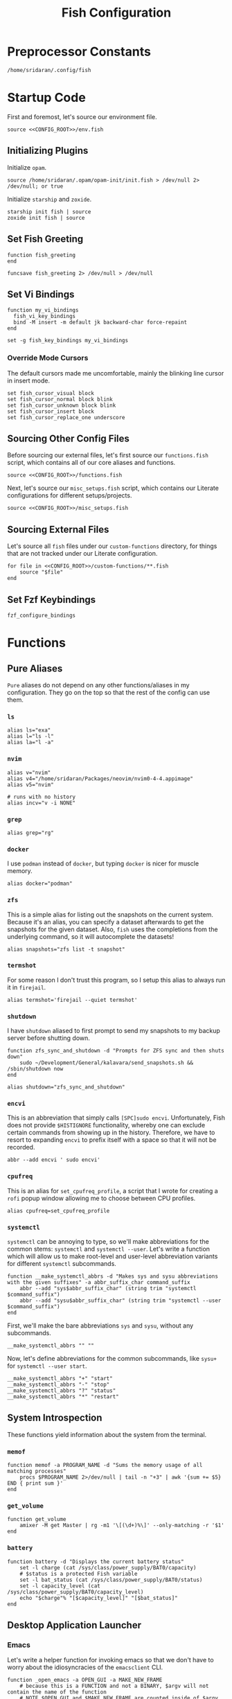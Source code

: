 #+title: Fish Configuration
#+PROPERTY: :header-args:fish: :noweb yes

* Preprocessor Constants
#+NAME: CONFIG_ROOT
#+begin_src fish
/home/sridaran/.config/fish
#+end_src
* Startup Code
:PROPERTIES:
:header-args:fish: :tangle ./config.fish :noweb yes
:END:
First and foremost, let's source our environment file.
#+begin_src fish
source <<CONFIG_ROOT>>/env.fish
#+end_src

** Initializing Plugins
Initialize ~opam~.
#+begin_src fish
source /home/sridaran/.opam/opam-init/init.fish > /dev/null 2> /dev/null; or true
#+end_src

Initialize ~starship~ and ~zoxide~.
#+begin_src fish
starship init fish | source
zoxide init fish | source
#+end_src
** Set Fish Greeting
#+begin_src fish
function fish_greeting
end

funcsave fish_greeting 2> /dev/null > /dev/null
#+end_src
** Set Vi Bindings
#+begin_src fish
function my_vi_bindings
  fish_vi_key_bindings
  bind -M insert -m default jk backward-char force-repaint
end

set -g fish_key_bindings my_vi_bindings
#+end_src
*** Override Mode Cursors
The default cursors made me uncomfortable, mainly the blinking line cursor in insert mode.
#+begin_src fish
set fish_cursor_visual block
set fish_cursor_normal block blink
set fish_cursor_unknown block blink
set fish_cursor_insert block
set fish_cursor_replace_one underscore
#+end_src
** Sourcing Other Config Files
Before sourcing our external files, let's first source our ~functions.fish~ script, which contains all of our core aliases and functions.
#+begin_src fish
source <<CONFIG_ROOT>>/functions.fish
#+end_src

Next, let's source our ~misc_setups.fish~ script, which contains our Literate configurations for different setups/projects.
#+begin_src fish
source <<CONFIG_ROOT>>/misc_setups.fish
#+end_src
** Sourcing External Files
Let's source all ~fish~ files under our ~custom-functions~ directory, for things that are not tracked under our Literate configuration.

#+begin_src fish
for file in <<CONFIG_ROOT>>/custom-functions/**.fish
    source "$file"
end
#+end_src
** Set Fzf Keybindings
#+begin_src fish
fzf_configure_bindings
#+end_src
* Functions
:PROPERTIES:
:header-args:fish: :tangle ./functions.fish
:END:
** Pure Aliases
=Pure= aliases do not depend on any other functions/aliases in my configuration.
They go on the top so that the rest of the config can use them.
*** ~ls~
#+begin_src fish
alias ls="exa"
alias l="ls -l"
alias la="l -a"
#+end_src
*** ~nvim~
#+begin_src fish
alias v="nvim"
alias v4="/home/sridaran/Packages/neovim/nvim0-4-4.appimage"
alias v5="nvim"

# runs with no history
alias incv="v -i NONE"
#+end_src
*** ~grep~
#+begin_src fish
alias grep="rg"
#+end_src
*** ~docker~
I use ~podman~ instead of ~docker~, but typing ~docker~ is nicer for muscle memory.
#+begin_src fish
alias docker="podman"
#+end_src
*** ~zfs~
This is a simple alias for listing out the snapshots on the current system.
Because it's an alias, you can specify a dataset afterwards to get the snapshots for the given dataset.
Also, ~fish~ uses the completions from the underlying command, so it will autocomplete the datasets!
#+begin_src fish
alias snapshots="zfs list -t snapshot"
#+end_src
*** ~termshot~
For some reason I don't trust this program, so I setup this alias to always run it in ~firejail~.
#+begin_src fish
alias termshot='firejail --quiet termshot'
#+end_src
*** ~shutdown~
I have ~shutdown~ aliased to first prompt to send my snapshots to my backup server before shutting down.
#+begin_src fish
function zfs_sync_and_shutdown -d "Prompts for ZFS sync and then shuts down"
    sudo ~/Development/General/kalavara/send_snapshots.sh && /sbin/shutdown now
end

alias shutdown="zfs_sync_and_shutdown"
#+end_src
*** ~encvi~
This is an abbreviation that simply calls ~[SPC]sudo encvi~.
Unfortunately, Fish does not provide ~$HISTIGNORE~ functionality, whereby one can exclude certain commands from showing up in the history.
Therefore, we have to resort to expanding ~encvi~ to prefix itself with a space so that it will not be recorded.
#+begin_src fish
abbr --add encvi ' sudo encvi'
#+end_src
*** ~cpufreq~
This is an alias for ~set_cpufreq_profile~, a script that I wrote for creating a ~rofi~ popup window allowing me to choose between CPU profiles.
#+begin_src fish
alias cpufreq=set_cpufreq_profile
#+end_src
*** ~systemctl~
~systemctl~ can be annoying to type, so we'll make abbreviations for the common stems: ~systemctl~ and ~systemctl --user~.
Let's write a function which will allow us to make root-level and user-level abbreviation variants for different ~systemctl~ subcommands.
#+begin_src fish
function __make_systemctl_abbrs -d "Makes sys and sysu abbreviations with the given suffixes" -a abbr_suffix_char command_suffix
    abbr --add "sys$abbr_suffix_char" (string trim "systemctl $command_suffix")
    abbr --add "sysu$abbr_suffix_char" (string trim "systemctl --user $command_suffix")
end
#+end_src

First, we'll make the bare abbreviations ~sys~ and ~sysu~, without any subcommands.
#+begin_src fish
__make_systemctl_abbrs "" ""
#+end_src

Now, let's define abbreviations for the common subcommands, like ~sysu+~ for ~systemctl --user start~.
#+begin_src fish
__make_systemctl_abbrs "+" "start"
__make_systemctl_abbrs "-" "stop"
__make_systemctl_abbrs "?" "status"
__make_systemctl_abbrs "*" "restart"
#+end_src
** System Introspection
These functions yield information about the system from the terminal.
*** ~memof~
#+begin_src fish
function memof -a PROGRAM_NAME -d "Sums the memory usage of all matching processes"
    procs $PROGRAM_NAME 2>/dev/null | tail -n "+3" | awk '{sum += $5} END { print sum }'
end
#+end_src
*** ~get_volume~
#+begin_src fish
function get_volume
    amixer -M get Master | rg -m1 '\[(\d+)%\]' --only-matching -r '$1'
end
#+end_src
*** ~battery~
#+begin_src fish
function battery -d "Displays the current battery status"
    set -l charge (cat /sys/class/power_supply/BAT0/capacity)
    # $status is a protected Fish variable
    set -l bat_status (cat /sys/class/power_supply/BAT0/status)
    set -l capacity_level (cat /sys/class/power_supply/BAT0/capacity_level)
    echo "$charge"% "[$capacity_level]" "[$bat_status]"
end
#+end_src
** Desktop Application Launcher
*** Emacs
Let's write a helper function for invoking emacs so that we don't have to worry about the idiosyncracies of the ~emacsclient~ CLI.
#+begin_src fish
function _open_emacs -a OPEN_GUI -a MAKE_NEW_FRAME
    # because this is a FUNCTION and not a BINARY, $argv will not contain the name of the function
    # NOTE $OPEN_GUI and $MAKE_NEW_FRAME are counted inside of $argv, so we have to increment by 1
    if [ (count $argv) -eq 2 ]
        set FILES "."
    else
        set FILES $argv[3..]
    end

    # couldn't figure out how to get --create-frame and $FILES to be interpreted as 2 separate arguments
    # they needed to be concatenated without a space between the variables
    if [ "$OPEN_GUI" -eq 1 ]
        set -f ARGS --no-wait

        if [ "$MAKE_NEW_FRAME" -eq 1 ]
            set -a ARGS --create-frame
        end

        emacsclient $ARGS $FILES
    else
        emacsclient $FILES
    end
end
#+end_src

Our core function will be ~open_emacs_gui~, which will enable us to choose whether we want to open our file in an existing ~emacs~ window, or whether we want a new one to be created.
#+begin_src fish
function open_emacs_gui
    argparse --ignore-unknown --stop-nonopt --name=open_emacs_gui 'h/help' 'e/existing' -- $argv

    if set -q _flag_help
        echo "Usage: $0 [-e/--existing] [files...]" > /dev/stderr
        return 1
    end

    set -q _flag_existing; and set MAKE_NEW_FRAME 0; or set MAKE_NEW_FRAME 1

    fish -c "_open_emacs 1 $MAKE_NEW_FRAME $argv"
end
#+end_src

To make things easier to call, we will alias ~e~ to ~open_emacs_gui~, since we will be using that one the most often, and ~et~ to opening ~emacs~ in the terminal.
#+begin_src fish
# open in gui
alias e="open_emacs_gui"

# open in terminal
alias et="_open_emacs 0 0"
#+end_src
*** Dolphin
This is a simple function for opening ~dolphin~, defaulting to the current directory.
By default, running the ~dolphin~ binary without arguments will open it in the home directory, which is rarely what we want.
#+begin_src fish
function _open_dolphin --wraps dolphin
    if [ (count $argv) -eq 0 ]
        spawn dolphin .
    else
        spawn dolphin $argv
    end
end
#+end_src

Let's set the ~d~ alias to make it more convenient to use it.
#+begin_src fish
alias d="_open_dolphin"
#+end_src
*** Krita
Here, we define ~newkrita~, which is a function that clones a default canvas template, saves it to the target path, and opens ~krita~ on that file.
Admittedly, I don't remember why, but this is more convenient than trying to open a non-existent file in Krita.
#+begin_src fish
# NOTE we were getting an error because the argument to newkrita was named "PATH"
# this "PATH" was overriding the PATH variable
function newkrita -a TARGET_PATH
  /home/sridaran/Development/Scripts/fish/krita/new_krita.fish "$TARGET_PATH"
  spawn krita "$TARGET_PATH"
end
#+end_src
*** Remmina
When opening Remmina, I often just want to open a single RDP connection, and after opening the connection I end up closing the main window.
To make this workflow more convenient, let's make a function which will allow us to directly open an RDP connection from the terminal without going into the GUI.
#+begin_src fish
set REMMINA_PROFILE_DIR ~/.local/share/remmina
#+end_src

#+begin_src fish
function remote-desktop -a PROFILE -d "Opens a remote-desktop session using the provided Remmina profile"
    spawn remmina -c $REMMINA_PROFILE_DIR/$PROFILE
end
#+end_src

Let's add tab completion using the profiles
#+begin_src fish
function __remote-desktop-completion -d "Yields (file, description) pairs for `remote-desktop` function"
    set PROFILES (fd . $REMMINA_PROFILE_DIR -tfile)
    set PROFILE_NAMES (rg --no-filename --only-matching --replace '$1' '^name=(.+)' $PROFILES)

    for i in (seq 1 (count $PROFILES))
        echo -e "$(basename $PROFILES[$i])\t$PROFILE_NAMES[$i]"
    end
end

complete -c remote-desktop -a "(__remote-desktop-completion)"
#+end_src
** Desktop Utilities
*** PDF Utilities
This function converts a PDF to a vertical image, which all of the pages stacked.
#+begin_src fish
function pdftoimagevertical -a PDF_FILE -a IMAGE_NAME -d "Converts a pdf to a single image"
    set -l temp_root (mktemp -d)
    set -l pdf_name (basename "$PDF_FILE")
    set -l ppm_root "$temp_root/$PDF_FILE"

    pdftoppm "$PDF_FILE" "$ppm_root"
    convert "$temp_root"/* -append "$IMAGE_NAME"

    rm "$temp_root"/*
    rmdir "$temp_root"
end
#+end_src
*** XWindows Utilities
**** ~xdotool~ helpers
This alias enables you to programmatically type a string, with a builtin delay to leave the terminal.
#+begin_src fish
alias xtype="sleep 2; xdotool type -- "
#+end_src
**** Clipboard functions
This is a function which allows us to display clipboard contents, as well as easily pipe into the clipboard.
#+begin_src fish
function clipboard
    if isatty stdin
        # if stdin is not connected to a PIPE, output current clipboard
        xsel --clipboard
    else
        # if stdin IS connected to a pipe, read input into clipboard
        xclip -selection c -r
    end
end
#+end_src

The ~copy~ alias allows you to pipe the results of a command into the clipboard, while also displaying the output to ~stdout~.
#+begin_src fish
alias copy='tee /dev/tty | clipboard'
#+end_src
***** Un-googling Clipboard
I wrote an ~ungoogle~ script for taking a Google link and extracting the original URL.
A common operation for me is ungoogling and writing back the contents of the clipboard, so let's make an alias for that.
We ~copy~ at the end so that the result is also displayed to ~stdout~.
#+begin_src fish
alias ungoogle-clipboard='clipboard | ungoogle | copy'
#+end_src
*** KDE Utilities
This function enables/disables the touchpad.
#+begin_src fish
function touchpad_toggle
    # https://www.reddit.com/r/kde/comments/dnx4dh/disable_touchpad_when_mouse_is_connected/?sort=top
    qdbus org.kde.kded5 /modules/touchpad org.kde.touchpad.toggle
end
#+end_src
*** TODO Change Audio
#+begin_src fish
function change-audio -d "Prompts for a change in audio output + volume"
    # features:
    # 1. name
    # 2. volume->front-left->value_percent: "10%"
    # 3. ports
    #   - (name, description); probably use description for display
    # 4. active_port
    set -l filtered_data (pactl -f json list sinks | jq "select(map(.name == \"$default_sink\")) | first | {volume: .volume.\"front-left\".value_percent, ports: (.ports | map({name, description})), active_port}")

    set -l volume (echo "$filtered_data" | jq '.volume')
    set -l ports (echo "$filtered_data" | jq '.ports | map("\(.name):\(.description)") | join("\n")')
    set -l active_port (echo "$filtered_data" | jq '.active_port')
end
#+end_src
*** Recording Videos
#+begin_src fish
function record -a TARGET -d "Convenience function for using simplescreenrecorder and moving the resulting recording to a target file"
  simplescreenrecorder > /dev/null 2> /dev/null

  if test -z "$TARGET"
    set -l DATE (date "+%F_%T")
    set -l TARGET "$DATE"
  end

  set -l TARGET "$TARGET.mkv"

  mv /home/sridaran/Videos/simplescreenrecorder.mkv "$TARGET"
end
#+end_src
** Convenience Functions
*** Math Functions
These are pretty much never useful but I keep them around for fun.
#+begin_src fish
function hypotenuse
    qalc "sqrt(($argv[1])^2 + ($argv[2]^2))"
end

function simplify
  qalc $argv[1..-1] | awk -F "=|≈" '{print $(NF-1)}' | string trim
end

alias integrate='qalc -c integrate'
alias derivative='qalc -c derivative'
#+end_src
*** Static Shortcuts
**** ~schedule~
~schedule~ opens my college schedule in an image viewer.
#+begin_src fish
function schedule
    spawn feh "$CURRENT_GRADE/../currentSchedule.png"
end
#+end_src
**** ~address~
~address~ prints out my apartment's address to ~stdout~.
#+begin_src fish
function address
    cat "$CURRENT_GRADE/../address"
end
#+end_src
**** ~resume~
~resume~ displays my latest resume in a PDF viewer.
#+begin_src fish
function resume
    spawn okular ~/Documents/Resumes/CMSC-2022/exports/SridaranThoniyil.pdf
end
#+end_src
**** ~blackscreen~
~blackscreen~ launches a ~feh~ image viewer to black out a screen.
#+begin_src fish
alias blackscreen='feh --hide-pointer --class blackscreen --auto-zoom ~/Documents/General/blackImage.png'
#+end_src
**** ~upip~
A recent update in Arch Linux resulted in ~pip install --user~ no longer being allowed by default.
This is because the user-local packages would override the system packages and cause weird issues.
The recommended fix is to always install packages in a virtual environment, and to make that easier we'll make a shortcut for invoking the Virtual Environment's ~pip~.
#+begin_src fish
alias upip=~/.pip-venv/bin/pip
#+end_src
**** ~upython~
Let's also make an alias for the VEnv's ~python~ install.
#+begin_src fish
alias upython=~/.pip-venv/bin/python
#+end_src
*** Shell Shortcuts
**** ~spawn~
~spawn~ is an extraordinary useful function for running a command and detaching it from the terminal.
#+begin_src fish
function spawn
    disown ($argv[1..-1] </dev/null &>/dev/null &)
end
#+end_src

Because I use it so often, it's useful to have an auto-expanding abbreviation for it.
#+begin_src fish
abbr --add s spawn
#+end_src
**** ~mkdirc~
#+begin_src fish
function mkdirc -d "Makes a directory and cds into it at the same time" -a DIRECTORY
    mkdir -p "$DIRECTORY" && cd "$DIRECTORY"
end
#+end_src
**** ~jrunc~
#+begin_src fish
function jrunc
  jrun -c $argv
end
#+end_src
**** ~jrun~
#+begin_src fish
function jrun
  argparse 'a/asserts' 'c/compile' -- $argv

  set JAVA_COMMAND "java"
  if not test -z "$_flag_asserts"
    set -a JAVA_COMMAND "-ea"
  end

  set -a JAVA_COMMAND (echo "$argv[1]" | cut -d "." -f 1) $argv[2..-1]

  if not test -z "$_flag_compile"
    javac "$argv[1]" || return 1
  end

  $JAVA_COMMAND
end
#+end_src
**** ~to-ascii~
This is a little snippet for converting Unicode text into ASCII.
Source for ~$command~: [[https://stackoverflow.com/questions/1975057/bash-convert-non-ascii-characters-to-ascii][Bash: Convert non-ASCII characters to ASCII - Stack Overflow]].
#+begin_src fish
function to-ascii -d "Given text through STDIN or as a command-line argument, converts non-ASCII characters to ASCII"
    set command iconv -f UTF8 -t US-ASCII//TRANSLIT

    # if being piped into, then STDIN is not a tty
    if ! isatty stdin
        # the command will take in the text on STDIN
        $command
    else
        if [ (count $argv) -ge 1 ]
            # output each argument on a separate line
            string join \n $argv | $command
        else
            echo "If you are not piping in text, please specify it as a string on the command line!" > /dev/stderr
            return 1
        end
    end
end
#+end_src
*** ~pagetitle~
#+begin_src fish
function pagetitle -a URL -d "Gets the title of the webpage linked to the provided URL"
    # -s makes it not print out error message once pipe closes
    curl -Ls "$URL" |
        # max 1 match; after 1 match it closes the pipe
        # .* is in a capture group
        # -r is "replace"; it replaces the match with the first explicit capture group '$1' before printing
        rg -m 1 '<title>(.*)</title>' -r '$1' |
        # trims the whitespace from the matched text
        string trim
end
#+end_src
*** ~templink~
~templink~ creates a symbolic link to the specified directory at ~$TEMP_LINK_NAME~.
This makes it easy to find directories from GUIs.

Let's set ~$TEMP_LINK_NAME~ to ~~/TEMP_LINK~.
#+begin_src fish
set TEMP_LINK_NAME "$HOME/TEMP_LINK"
#+end_src

#+begin_src fish
function templink
    # NOTE can't have quotes around argv, otherwise it will register as single argument
    set length (count $argv)

    # current directory
    if [ $length -eq 0 ]
        set target (realpath .)
    else
        set target (realpath "$argv[1]")
    end

    # https://superuser.com/questions/645842/how-to-overwrite-a-symbolic-link-of-a-directory
    # without the -n flag, it will dereference the symlink first
    # WITH the -n flag, it treats the link as a file and overwrites it normally
    ln -snf "$target" "$TEMP_LINK_NAME"
end
#+end_src

Because I use it so often, it's useful to have an auto-expanding abbreviation for it.
#+begin_src fish
abbr --add tl templink
#+end_src
*** ~tempdir~
#+begin_src fish
function tempdir -d "Creates a temporary directory at /tmp/$DIRNAME, cd'ing into it if used interactively; if $DIRNAME is multiple words, they are joined with camelCase"
    set DIRNAME (echo "$argv" | sed -r 's/ (.)/\\U\\1/g')
    set DIRNAME "/tmp/$DIRNAME"

    mkdir -p "$DIRNAME" >/dev/null
    echo "$DIRNAME"

    if isatty stdout
        cd "$DIRNAME"
    end
end
#+end_src
*** ~tempclone~
#+begin_src fish
function tempclone -d "Clones git repository into a temporary directory" -a REPO_URL DIRNAME
    if test -z "$REPO_URL"
        echo "Please pass in the url of the repository!" > /dev/stderr
        return 1
    end

    if test -z "$DIRNAME"
        set -f DIRNAME (basename "$REPO_URL")
    end

    set -f FULL_REPO_PATH "/tmp/tempclones/$DIRNAME"
    mkdir -p "$FULL_REPO_PATH"

    git clone "$REPO_URL" "$FULL_REPO_PATH"

    cd "$FULL_REPO_PATH"
end
#+end_src
*** ~media-mode~
~media-mode~ combines ~blackscreen~ with toggling ~safeeyes~.

#+begin_src fish
function media-mode -d "Disables safeeyes while blackscreen is active"
    systemctl --user status safeeyes > /dev/null 2> /dev/null
    set -f was_safeeyes_enabled $status

    if [ $was_safeeyes_enabled -eq 0 ]
        systemctl --user stop safeeyes
    end

    blackscreen

    if [ $was_safeeyes_enabled -eq 0 ]
        systemctl --user start safeeyes
    end
end
#+end_src
** Miscellaneous Functions
Because our default shell is ~zsh~... actually nevermind, we'll see
#+begin_src fish :tangle no
function zsh
    set -x NO_EXEC_FISH 1
    /bin/zsh $argv
end
#+end_src
* Miscellaneous Setups
:PROPERTIES:
:header-args:fish: :tangle ./misc_setups.fish
:END:
** =School=
This is a setup for managing different course data and facilitating directory creation/navigation.
*** ~school_set_class~
This is a primitive for changing the currently-set "active class".
It defaults to selecting the current class based on the =Schedule=.
#+begin_src fish
function school_set_class
  # https://stackoverflow.com/questions/56113135/with-sed-or-awk-move-line-matching-pattern-to-bottom-of-file
  set -l AWK_MOVE_MATCH_LAST_LINE "\$0==\"$(school_get_current_class)\"{lastline=\$0;next}{print $0}END{if (lastline != \"\"){print lastline}}"

  # TODO dynamically calculate height
  set -l RESPONSE (fd "" --base-directory $CURRENT_GRADE --max-depth 1 | awk "$AWK_MOVE_MATCH_LAST_LINE" | fzf --height=12 --tac)

  if test "$status" -eq 0
    set -U CLASS_SHORT $RESPONSE
    set -U CLASS_FULL (realpath $CURRENT_GRADE/$CLASS_SHORT)
    # https://unix.stackexchange.com/questions/151999/how-to-change-where-a-symlink-points
    ln -sfn $CLASS_FULL $HOME/Documents/currentClass
  else
    return 1
  end
end
#+end_src
*** ~school_join_zoom~
~school_join_zoom~ will look for the ~./zoom_link~ file in the class directory and attempt to open the URL inside of it.
#+begin_src fish
function school_join_zoom
  if set -q CLASS_FULL
    if not test -e $CLASS_FULL
      echo "Invalid class!"
      return 1
    else
      set -l ZOOM_LINK_PATH "$CLASS_FULL/zoom_link"
      if test -e $ZOOM_LINK_PATH
        echo "Opening zoom link for $CLASS_SHORT"
        spawn firefox (cat $ZOOM_LINK_PATH)
      else
        echo "No zoom link available for $CLASS_SHORT!"
        return 1
      end
    end
  else
    echo "No class set!"
    return 1
  end
end
#+end_src
*** ~school_cd~
#+begin_src fish
function school_cd
  if set -q CLASS_FULL
    if not cd $CLASS_FULL
      echo "Invalid class!"
      return 1
    end
  else
    echo "No class set!"
    return 1
  end
end
#+end_src
*** TODO ~school_goto_subdir~
This is a very involved function for cd'ing (and creating if necessary) subdirectories within class directories, and also date directories.
_I need to refactor this and extract the date directory creation into another function_.
#+begin_src fish
function school_goto_subdir -a BASE_NAME CREATE_DATE_DIR
  function confirm -a PROMPT
    read -lP $PROMPT confirmation

    # TODO condense
    if test "$confirmation" = "y" -o "$confirmation" = "Y";
      return 0
    else
      return 1
    end
  end

  function try_create_dir -a CWD DIRNAME CURRENT_DIRNAME
    # https://stackoverflow.com/questions/31252573/get-current-directory-without-full-path-in-fish-shell
    if not test -d $CWD/$DIRNAME;
      if confirm "Create \"$DIRNAME\" directory in \"$CURRENT_DIRNAME\"? (y/n) ";
        mkdir $CWD/$DIRNAME
      else
        return 1
      end
    end
  end

  # see if CLASS is set
  if set -q CLASS_FULL;
    # if cant cd into it
    if not test -d $CLASS_FULL;
      echo "Invalid class: \"$CLASS_SHORT\""
      return 1
    end

    set -l DIRNAME $CLASS_FULL

    if not try_create_dir $DIRNAME $BASE_NAME $CLASS_SHORT
      return 1
    end

    set -l DIRNAME $DIRNAME/$BASE_NAME

    if test $CREATE_DATE_DIR -eq 1
      set -l DATE_DIR (date "+%m-%d-%y")

      # first, check if there is a date dir with the current date
      set -l DATE_DIRS (fd --max-depth 1 --type directory "$DATE_DIR(_.*)?" "$DIRNAME" | sed -E "s/.*$DATE_DIR(_(.*))?/\\2/")

      set -l EXTRA_INFO ""
      if test -z "$DATE_DIRS"
        set EXTRA_INFO (read -P "Would you like extra info in the dirname [or empty]? " | sed -E 's/\s+/-/g')
      else
        # select from them
        # NOTE: if you quote it, it will become space-separated
        set EXTRA_INFO (string join0 $DATE_DIRS | fzf --height=10 --bind=ctrl-alt-j:print-query --print-query --read0 |
          sed -E 's/\s+/-/g' | sed -E 's:/$::')

        set FZF_STATUS "$pipestatus[2]"

        # NOTE: fzf will print two lines under normal circumstances:
        # 1. the query
        # 2. the selected item
        # if it prints out two lines, that means that we selected something, and so we should set it to the selected item
        if test (count $EXTRA_INFO) -eq 2
          # then, pick the second one
          set EXTRA_INFO $EXTRA_INFO[2]
        end

        # if fzf errored out
        if test "$FZF_STATUS" -eq 2
          # ctrl-c or escape status
          or test "$FZF_STATUS" -eq 130
          return 1
        end
      end

      set -l SUBDIR_NAME ""
      if test -z "$EXTRA_INFO";
        set SUBDIR_NAME "$DATE_DIR"
      else
        set SUBDIR_NAME "$DATE_DIR""_$EXTRA_INFO"
      end

      if not try_create_dir $DIRNAME $SUBDIR_NAME $CLASS_SHORT/$BASE_NAME;
        # return 1
        cd $DIRNAME
      else
        cd "$DIRNAME/$SUBDIR_NAME"
      end
    else
      cd $DIRNAME
    end
  else;
    echo "Current class not set!"
    return 1
  end
end
#+end_src
*** ~school_fzf_filter_cd_subdirectory~
This function is the user-facing side of ~school_goto_subdir~.
It offers an ~fzf~ menu for ~cd~'ing to a predefined list of subdirectories, as well as the directories already in the school directory.
It will also create directories that do not already exist.
#+begin_src fish
function school_fzf_filter_cd_subdirectory -a CREATE_DATE_DIR
  # list only directories
  # set -l directories (fd -td -d1 $CLASS_FULL)
  # https://stackoverflow.com/questions/8518750/to-show-only-file-name-without-the-entire-directory-path
  set -l directories (find $CLASS_FULL -maxdepth 1 ! -path $CLASS_FULL -type d | xargs -n 1 basename)

  for i in "homework" "classwork" "tests" "notes"
    if not test -d $CLASS_FULL/$i
      set -a directories "* $i"
    end
  end

  # only look at the last line
  set -l target (string join \n $directories | fzf --height=10 --print-query | tail -n 1)
  # echo "Target is $target"

  # string is empty
  # means that the user hit escape to exit
  if test -z "$target"
    return 1
  else
    # if it starts with a *, get rid of it
    set -l target_processed (string match -r "\* (.*)" "$target" | tail -n 1)

    if test -z "$target_processed"
      school_goto_subdir "$target" "$CREATE_DATE_DIR"
    else
      school_goto_subdir "$target_processed" "$CREATE_DATE_DIR"
    end
  end
end
#+end_src
*** ~school_open_notes~
#+begin_src fish
function school_open_notes
  e $CLASS_FULL/notes/(string lower $CLASS_SHORT)_notes.org
end
#+end_src
*** Schedule Processing
The following functions process the schedule.

This is a helper function for converting 24H time to minutes.
#+begin_src fish
function __school_time_to_minutes -a TIME
  set -l SPLIT_TIME (string split ':' $TIME)
  math "$SPLIT_TIME[1] * 60 + $SPLIT_TIME[2]"
end
#+end_src

**** ~__school_compute_schedules~
This function goes through all of the ~.schedule~ files within each course directory and assembles a chronological order of courses for each day.
It stores these day-by-day schedules in ~$COURSE_SCHEDULE_<Day>~.

*NOTE*: This function must be called manually anytime the schedules are changed.
#+begin_src fish
function __school_compute_schedules
  # first, clear existing schedules
  set -l DAY_NAMES Monday Tuesday Wednesday Thursday Friday
  for day_name in $DAY_NAMES
    set -e "COURSE_SCHEDULE_"$day_name
  end

  # iterate through all current classes and see if there's a schedule
  #
  # https://stackoverflow.com/questions/13525004/how-to-exclude-this-current-dot-folder-from-find-type-d.
  # by default, when searching with the type `d`, the current directory (.) is included. to get rid of it, we add `mindepth 1`.
  # `-type l -xtype d` filters for symlinks to directories.
  # `-a` is an AND combinator.
  # `-o` is an OR combinator.
  # like in every language, (I assume) that `and` has lower precedence than `or`, meaning that this expression is equivalent to (a & (b | c))
  for course in (find "$CURRENT_GRADE" -mindepth 1 -a -type l -xtype d -o -type d)
    set -l COURSE_NAME (path basename "$course")
    set -l SCHEDULE_PATH "$CURRENT_GRADE/$COURSE_NAME/.schedule"

    # now, let's load the current schedule file, if it exists
    if test -n "$SCHEDULE_PATH"
      for line in (cat "$SCHEDULE_PATH" | string split '\n');
        set -l WORDS (string split ' ' "$line")
        set -l DAYS (string split ',' "$WORDS[1]")
        set -l TIME (string split '-' "$WORDS[2]")

        set -l PROCESSED_TIME (__school_time_to_minutes "$TIME[1]") (__school_time_to_minutes "$TIME[2]")

        for day in $DAYS
          set -l DAY_VARNAME "COURSE_SCHEDULE_""$day"

          set -fa "$DAY_VARNAME" "$PROCESSED_TIME $COURSE_NAME"
        end
      end
    end
  end

  # now, let's sort each schedule
  for day_name in $DAY_NAMES
    set -l DAY_VARNAME "COURSE_SCHEDULE_""$day_name"

    set -U $DAY_VARNAME (sort -n (string join \n $$DAY_VARNAME[1] | psub) | string split ' ')
  end
end
#+end_src

**** ~school_get_current_class~
This function gets the current class based on the time and day.
#+begin_src fish
function school_get_current_class -a CURRENT_TIME -a CURRENT_DAY
  if test -z "$CURRENT_TIME"
    # %R: 24-hour hour and minute
    set -f CURRENT_TIME (__school_time_to_minutes (date "+%R"))
  end

  if test -z "$CURRENT_DAY"
    set -f CURRENT_DAY (date "+%A")
  end

  set -l DAY_VARNAME "COURSE_SCHEDULE_""$CURRENT_DAY"

  if test -z "$$DAY_VARNAME"
    # no class today
    return 1
  end

  set -l DAY_LIST $$DAY_VARNAME
  # how many minutes after the end of class are you still in the class for?
  set -l MINUTES_LEEWAY 1
  # now, iterate through the courses in the day until we find one that matches
  for index in (seq 1 3 (math "$(count $DAY_LIST)" - 1))
    set -l TIME_RANGE "$DAY_LIST[$index]" "$DAY_LIST[$(math $index + 1)]"

    # don't check the start time at all so that we can go to class early
    if test $CURRENT_TIME -le (math "$TIME_RANGE[2] + $MINUTES_LEEWAY")
      echo "$DAY_LIST[$(math $index + 2)]"
      return 0
    end
  end

  return 1
end
#+end_src

**** ~school_get_previous_class~
This function gets the previous class based on the time and day.
#+begin_src fish
function school_get_previous_class -a CURRENT_TIME -a CURRENT_DAY
  if test -z "$CURRENT_TIME"
    # %R: 24-hour hour and minute
    set -f CURRENT_TIME (__school_time_to_minutes (date "+%R"))
  end

  if test -z "$CURRENT_DAY"
    set -f CURRENT_DAY (date "+%A")
  end

  set -l DAY_VARNAME "COURSE_SCHEDULE_""$CURRENT_DAY"

  if test -z "$$DAY_VARNAME"
    # no class today
    return 1
  end

  set -l DAY_LIST $$DAY_VARNAME
  # how many minutes after the end of class are you still in the class for?
  set -l MINUTES_LEEWAY 1
  # now, iterate through the courses in the day until we find one that matches
  for index in (seq 1 3 (math "$(count $DAY_LIST)" - 1))
    set -l TIME_RANGE "$DAY_LIST[$index]" "$DAY_LIST[$(math $index + 1)]"

    # don't check the start time at all so that we can go to class early
    if test $CURRENT_TIME -le (math "$TIME_RANGE[2] + $MINUTES_LEEWAY")
      set -l PREVIOUS_CLASS_INDEX (math $index - 1)

      if test "$PREVIOUS_CLASS_INDEX" -lt 1
        # set it to the first class
        set PREVIOUS_CLASS_INDEX 3
      end

      echo "$DAY_LIST[$PREVIOUS_CLASS_INDEX]"
      return 0
    end
  end

  return 1
end
#+end_src
*** Aliases
#+begin_src fish
# change current class
alias _sc="school_set_class"

# go to current class
alias scd="school_cd"

# change current class and go to current class
alias _scd="school_set_class && school_cd"

# go to current class's notes/homework/classwork/tests directory
alias scf="school_fzf_filter_cd_subdirectory 0"

# change current class and go to current class's notes/homework/classwork/tests directory
alias _scf="school_set_class && scf"

# go to current class's notes/homework/classwork/tests directory, make current date directory
alias scfd="school_fzf_filter_cd_subdirectory 1"

# change current class and go to current class's notes/homework/classwork/tests directory, make current date directory
alias _scfd="school_set_class && scfd"

# join current class's zoom link
# CLASS_DIR/zoom_link
alias sjz="school_join_zoom"

# change current class and join current class's zoom link
# CLASS_DIR/zoom_link
alias _sjz="school_set_class && school_join_zoom"

# NOTE: added `p` to the end because `scp` is already a program
alias scpr='echo Current class is \"$CLASS_SHORT\"'

# open notes for current class
alias scn="school_open_notes"

# change current class and open notes for current class
alias _scn="school_set_class && school_open_notes"
#+end_src
** =Shell uptime=
Let's set the start time as a variable, so we can see how long our shell has been running.
#+begin_src fish
set -g SHELL_START_TIME (date +%s)
#+end_src

This is an alias which pretty-prints our start time variable.
#+begin_src fish
alias shell_start_time='date -d @$SHELL_START_TIME +"%m-%d-%y %r"'
#+end_src

This function computes the time elapsed since the shell was launched.
#+begin_src fish
function shell_uptime
  set -l CURRENT_TIME (date +%s)
  set -l TIME_ELAPSED (math "$CURRENT_TIME - $SHELL_START_TIME")

  set -l SECONDS $TIME_ELAPSED
  set -l SECONDS_REAL (math $TIME_ELAPSED % 60)

  set -l MINUTES_TOTAL (math "$SECONDS / 60")
  set -l MINUTES_REAL (math "floor($SECONDS / 60) % 60")

  set -l HOURS_TOTAL (math "$MINUTES_TOTAL / 60")
  set -l HOURS_REAL (math "floor($MINUTES_TOTAL / 60) % 60")

  # set -l DAYS (math "$HOURS_TOTAL / 24")
  set -l DAYS_REAL (math "floor($HOURS_TOTAL / 24) % 24")

  echo "$DAYS_REAL days, $HOURS_REAL hours, $MINUTES_REAL minutes, $SECONDS_REAL seconds"
end
#+end_src
** =Scripts=
This is a setup for easily storing one-off scripts.

*** ~newscript~
First, ~newscript~ creates a new script with a random name based on the parameters.
#+begin_src fish
function newscript
  # newscript filename extension
  # newscript extension

  set random_characters (cat /dev/urandom | tr -cd '[:alnum:]' | head -c 16)

  if not test -z "$argv[2]"
    set filename "$argv[1]-$random_characters"
    set extension "$argv[2]"
  else
    set filename "$random_characters"
    set extension "$argv[1]"
  end

  set full_filename "$filename.$extension"

  v "$SCRIPTS_PATH/$full_filename"

  chmod +x "$SCRIPTS_PATH/$full_filename"
end
#+end_src

*** ~get_last_script~
~get_last_script~ yields the filename of the latest created script.
#+begin_src fish
function get_last_script
  set file (ls -t "$SCRIPTS_PATH" | head -n1)

  if not test -z "$file"
    set file "$SCRIPTS_PATH/$file"
  end

  echo "$file"
end
#+end_src

*** ~scripts~
~scripts~ uses ~fzf~ to filter through the scripts, opening the selected one in ~nvim~.
#+begin_src fish
function scripts
  set file (ls -t "$SCRIPTS_PATH" | fzf --preview 'bat --color "always" $SCRIPTS_PATH/{}' --preview-window=right:80%)

  if test "$status" -eq 0
    v "$SCRIPTS_PATH/$file"
  end
end
#+end_src

*** ~editlastscript~ | ~runlastscript~
The following functions are shortcuts for editing/running the latest created script.
#+begin_src fish
function editlastscript
  v (get_last_script)
end

function runlastscript -a executable
  set scriptName (get_last_script)

  if test -z "$scriptName"
    echo "No scripts found!"
  else
    if test -z "$executable"
      $scriptName "$argv[2..-1]"
    else
      $executable $scriptName "$argv[2..-1]"
    end
  end
end
#+end_src
** =Notes=
This setup is intended to keep track of all the different notes files I have on my system.
The problem it's trying to solve is: I take notes on all of my projects individually, but I don't know where to find them afterwards.
This has now been made obsolete because I started using Org Mode for everything, and keep all of my notes in ~~/notes/_~.
#+begin_src fish
set NOTES_REGISTRY_NAME ".notes_registry.csv"
set MASTER_NOTES_REGISTRY "$HOME/notes/$NOTES_REGISTRY_NAME"

function registernotes -a NOTES_PATH
  # see if its already registered
  set NOTES_PATH (realpath "$NOTES_PATH")

  # see if there is a registry in the current directory
  if [ -e "./$NOTES_REGISTRY_NAME" ]
    set -l NOTES_REGISTRY "./$NOTES_REGISTRY_NAME"
  else
    # ask user if they want to create a registry in the current directory
    set -l NOTES_REGISTRY "$MASTER_NOTES_REGISTRY"
  end

  # quiet, max 1 match
  if rg -qm1 "$NOTES_PATH\$" "$NOTES_REGISTRY"
    # already registered
    echo "Already registered!" > /dev/stderr
    return 1
  end

  # otherwise, open file with vim or xdg-open
  # https://stackoverflow.com/a/53233847
  if [ (basename "$NOTES_PATH") = "$NOTES_REGISTRY_NAME" ]
    set EXTENSION 'registry'
  else
    set EXTENSION (string split -m1 -r '.' "$NOTES_PATH")[2]
  end

  echo "$argv[2..] {$EXTENSION}|$NOTES_PATH" >> "$MASTER_NOTES_REGISTRY"
end

function searchnotes -a NOTES_REGISTRY -a FZF_HEADER
  # set notes registry to master if none provided
  # https://stackoverflow.com/questions/54524521/in-fish-shell-how-to-set-a-variable-with-default-fallback
  test -z "$NOTES_REGISTRY"; and set "$NOTES_REGISTRY" "$MASTER_NOTES_REGISTRY"

  set -l SELECTION (cat "$NOTES_REGISTRY" | fzf --nth 1 -d "|" --height=20)

  if [ "$status" -neq 0 ]
    # non-zero exit code
    return 1
  end

  set -l PATH (echo "$SELECTION" | cut -d "|" -f "2")

  # if selection is a registry (.notes_registry), recurse
  if [ basename "$SELECTION" = "$NOTES_REGISTRY_NAME" ]
    set -l DESCRIPTION (echo "$SELECTION" | cut -d "|" -f "1")
    searchnotes "$SELECTION" "$DESCRIPTION"
  else
    # otherwise, open file with vim or xdg-open
    # https://stackoverflow.com/a/53233847
    set -l EXTENSION (string split -m1 -r '.' "$PATH")[2]

    switch $EXTENSION
      case md txt
        v "$PATH"
      case '*'
        xdg-open "$PATH"
    end
  end
end
#+end_src
** =localvrc=
#+begin_src fish
function normalize_path -a VRC_PATH
  if test -d "$VRC_PATH"
    realpath "$VRC_PATH"
  else
    realpath "$VRC_PATH" | xargs -n1 dirname
  end
end

function check_path_exists -a VRC_PATH
  if test -e "$LOCAL_VIMRC_PATHS"
    rg -Fx "$VRC_PATH" "$LOCAL_VIMRC_PATHS" > /dev/null
  else
    return 1
  end
end
#+end_src
** =exercism= wrapper
Here, we override the ~download~ subcommand for the ~exercism~ CLI.
I believe it's because (this was a while ago) ~exercism~ downloads everything into a static path, but I like choosing where my files go.
This version of ~exercism~ allows you to download challenges to the current directory.
#+begin_src fish
set EXERCISM_BINARY_PATH "/usr/bin/exercism"

# wrap the exercism CLI with custom 'download' behavior
function exercism --wraps $EXERCISM_BINARY_PATH
  if [ $argv[1] = "download" ]
    # save output to variable
    set -l DOWNLOAD_PATH ($EXERCISM_BINARY_PATH $argv 2> /dev/null)

    # if success
    if [ $status -eq 0 ]
      # move
      mv $DOWNLOAD_PATH .

      set -l CHALLENGE_NAME (basename (realpath $DOWNLOAD_PATH))
      set -l TRACK_PATH (dirname (realpath $DOWNLOAD_PATH))

      rmdir $TRACK_PATH

      echo "Downloaded to $CHALLENGE_NAME"
    else
      echo $OUTPUT
      return $status
    end
  else
    $EXERCISM_BINARY_PATH $argv
  end
end
#+end_src
** =Encryption=
This setup consists of a series of functions for editing/viewing encrypted files.
*** ~encstream~
This streams encrypted videos into ~vlc~.
#+begin_src fish
function encstream -a FILE
  gpg -qd --no-symkey-cache "$FILE" | vlc -
end
#+end_src
*** ~encpager~
This function pages encrypted files using ~less~.
#+begin_src fish
function encpager -a FILE
  gpg -qd --no-symkey-cache "$FILE" | less
end
#+end_src
*** ~_encvi_fish_impl~
This is a rudimentary and insecure version of my ~encvi~ program for editing encrypted files.
The issue with this version is that it uses ~vipe~, which works by writing files to ~/tmp~, where they are globally visible.
#+begin_src fish
function _encvi_fish_impl -a FILE
  # https://github.com/dideler/fish-read-silent/blob/master/read_silent.fish
  # https://github.com/fish-shell/fish-shell/issues/838#issuecomment-118206906
  stty -echo
  head -n 1 | read -slP "Password: " password > /dev/null
  stty echo

  # incognito mode
  set -lx EDITOR "nvim -i NONE"

  # https://github.com/fish-shell/fish-shell/issues/1147
  # don't split contents on spaces/newlines
  set -lx IFS ''
  set -l --long TEXT (if test -e "$FILE"; gpg -qd --no-symkey-cache --batch --passphrase "$password" "$FILE" 2> /dev/null; else; echo ""; end)

  if test $status -ne 0
    echo "Incorrect password!"
    return 1
  else
    echo  "$TEXT" |
    vipe |
    gpg -qc --yes --no-symkey-cache --batch --passphrase "$password" --output "$FILE"
  end
end
#+end_src
** =at-improved=
To allow for lazy loading of the ~at~ daemon, I added a sudoers entry which allows
my user to start the ~atd~ service with ~sudo systemctl start atd~ without specifying
a root password.
*** ~do-in~
~do-in~ runs a command in a certain amount of time.
Usage: ~do-in 5m "echo hello world"~
#+begin_src fish
function do-in
  set matches (string match -r "(\d+)(\w+)" "$argv[1]")

  switch $matches[3]
    case "m*"
      set b "minutes"
    case 'h*'
      set b 'hour'
    case '*'
      exit 1
  end

  sudo systemctl start atd
  echo "$argv[2] \"$argv[3]\" \"$argv[4]\"" | at "now + $matches[2]$b"
end
#+end_src
*** ~remindin~
This is a specialization of ~do-in~ which uses ~notify-send~ to display a notification after a certain amount of time.
#+begin_src fish
function remindin
  sudo systemctl start atd
  do-in "$argv[1]" "notify-send -u critical" "$argv[2]" "$argv[3..-1]"
end
#+end_src
*** ~remindat~
This function is like ~remindin~, except it takes in an absolute time rather than a relative time.
#+begin_src fish
function remindat
  sudo systemctl start atd
  echo "notify-send -u critical \"$argv[2]\" \"$argv[3..-1]\"" | at "$argv[1]"
end
#+end_src
** =zfs Snapshot Cloning=
This setup allows you to easily interact with old versions of files and directories.
*** ~zfs-get-snapshot-path~
:PROPERTIES:
:header-args:perl: :tangle ~/.config/fish/utils/zfs-snapshot-cloning/get-containing-volume.pl
:END:

In order to determine which ZFS volume contains a given path, we will use a Perl script.
#+begin_src perl
use strict;
use warnings;

use Cwd 'realpath';

# first, let's get the given path
my $targetPath = realpath($ARGV[0]);

my ($targetMountPoint, $sourceMountPoint, $fsType) = split " ", `findmnt --output target,source,fstype --noheadings --target $targetPath`;
if ($fsType ne "zfs") {
    print STDERR "Path is not under a ZFS volume.\n";
    exit 1;
}

# now, let's cut out the target mountpoint from the path so we're left with the relative path
if (!($targetPath =~ s/$targetMountPoint//)) {
    print "Invalid target and source mountpoints!\n";
    exit 1;
}

# print out the volume path
print "$sourceMountPoint\n";
# print out the path relative to the volume
print "$targetPath\n";
#+end_src

This function will get the path of a given file or directory under a selected snapshot.
#+begin_src fish
function zfs-get-snapshot-path -a TARGET_PATH
    set PERL_SCRIPT_PATH ~/.config/fish/utils/zfs-snapshot-cloning/get-containing-volume.pl

    set output (perl $PERL_SCRIPT_PATH $TARGET_PATH | string split "\n")
    set mountpoint $output[1]
    set relative_path $output[2]

    # now, pick a snapshot
    set chosen_snapshot (zfs list -t snapshot $output[1] -H -o name | fzf | cut -d '@' -f 2)

    # now, yield
    echo "/$mountpoint/.zfs/snapshot/$chosen_snapshot$relative_path"
end
#+end_src

Let's make an alias and abbreviation to make it easier to use.
#+begin_src fish
alias snapshot-path=zfs-get-snapshot-path
abbr --add sp snapshot-path
#+end_src
#+end_src
* Environment Variables
:PROPERTIES:
:header-args:fish: :tangle ./env.fish
:END:

#+begin_src fish
set YARN_BIN "$HOME/.yarn/bin"
set MANPATH /usr/share/man ~/.local/share/man/

set -gx GEM_HOME ~/.gem

set CUSTOM_PATHS ~/bin ~/.emacs.d/bin ~/.ghcup/bin ~/.npm/bin ~/.cargo/bin ~/.local/bin ~/go/bin ~/Packages/language-servers/Binaries $YARN_BIN ~/.gem/ruby/3.0.0/bin

set -x DOCKER_HOST "unix:///run/user/1000/docker.sock"
set -x DOCKER_BIN ~/.local/bin

if set -q _OLD_VIRTUAL_PATH
  set PATH $VIRTUAL_ENV/bin $_OLD_VIRTUAL_PATH
else
  set PATH $CUSTOM_PATHS $PATH
end

set -gx VISUAL nvim
set -gx EDITOR "$VISUAL"

# https://medium.com/@sidneyliebrand/how-fzf-and-ripgrep-improved-my-workflow-61c7ca212861
set -gx FZF_DEFAULT_COMMAND 'fd --type file --no-ignore-vcs --hidden'
set -gx FZF_CTRL_T_COMMAND 'fd --type file --no-ignore-vcs --hidden'
set GOPATH "$HOME/go"
set JAVA_HOME /usr/lib/jvm/java-8-openjdk/
set -gx BD_OPT 'insensitive'


set -gx STACK_ROOT "$HOME/.config/stack"

set -gx CURRENT_GRADE "$HOME/Documents/school/college2/spring-classes"
set -gx SCRIPTS_PATH "$HOME/Development/Scripts/single-use"

# this is needed for Unity to work properly on my system
set -gx FrameworkPathOverride /lib/mono/4.5
#+end_src
* Plugin Configuration
:PROPERTIES:
:header-args:fish: :tangle ./plugin_config.fish
:END:
